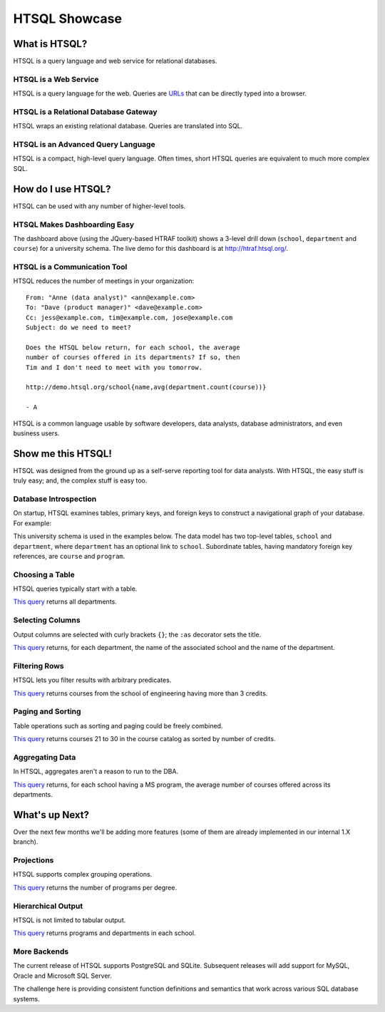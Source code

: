 ******************
  HTSQL Showcase
******************


What is HTSQL?
==============

HTSQL is a query language and web service for relational databases.

HTSQL is a Web Service
----------------------

.. vsplit::

   .. sourcecode:: text

      GET /school HTTP/1.1

   .. image:: img/show_school.png
      :alt: output of /school query
      :target: http://demo.htsql.org/school

HTSQL is a query language for the web.  Queries are URLs_ that can be
directly typed into a browser.

.. _REST: http://en.wikipedia.org/wiki/Representational_State_Transfer
.. _HTTP: http://www.w3.org/Protocols/rfc2616/rfc2616.html
.. _Accept: http://www.w3.org/Protocols/rfc2616/rfc2616-sec14.html
.. _URLs: http://www.ietf.org/rfc/rfc3986.txt

HTSQL is a Relational Database Gateway
--------------------------------------

.. vsplit::

   .. sourcecode:: htsql

      /school

   .. sourcecode:: sql

      SELECT "school"."code",
             "school"."name"
      FROM "ad"."school" AS "school"
      ORDER BY 1 ASC

HTSQL wraps an existing relational database.  Queries are translated
into SQL.

HTSQL is an Advanced Query Language
-----------------------------------

.. vsplit::

   .. sourcecode:: htsql

      /school{name, count(program),
              count(department)}

   .. sourcecode:: sql

      SELECT "school"."name",
             COALESCE("program"."count", 0),
             COALESCE("department"."count", 0)
      FROM "ad"."school" AS "school"
      LEFT OUTER JOIN (
        SELECT COUNT(TRUE) AS "count",
               "program"."school_code"
        FROM "ad"."program" AS "program"
        GROUP BY 2
      ) AS "program"
      ON ("school"."code" = "program"."school_code")
      LEFT OUTER JOIN (
        SELECT COUNT(TRUE) AS "count",
               "department"."school_code"
        FROM "ad"."department" AS "department"
        GROUP BY 2
      ) AS "department"
      ON ("school"."code" = "department"."school_code")
      ORDER BY "school"."code" ASC

HTSQL is a compact, high-level query language.  Often times,
short HTSQL queries are equivalent to much more complex SQL.


How do I use HTSQL?
===================

HTSQL can be used with any number of higher-level tools.

HTSQL Makes Dashboarding Easy
-----------------------------

.. vsplit::

   .. sourcecode:: html

      <body>
      <h3>Select a School</h3>
      <select id="school" 
        data-htsql="/school{code, name}"></select>
      <div style="width: 500px; height: 350px;"
        data-htsql="/program{title, count(student)}
                    ?school_code=$school&count(student)>0"
        data-type="pie"
        data-widget="chart"
        data-title="Percent of Students by Program"></div>
      <h3>Departments</h3>
      <p>Filter by name: <input id="department_name"/></p>
      <table id="department" data-hide-column-0="yes"
        data-htsql="/department{code, name, school.name}
                    ?school_code=$school&name~$department_name">
      </table>
      <p>
        The selected department:
        <em data-htsql="/department{name}?code=$department"></em> <br/>
        The number of courses in the selected department:
        <strong data-htsql="/department{count(course)}
                            ?code=$department"></strong>
      </p>
      <h3>Courses</h3>
      <table id="course" 
        data-htsql="/course?department_code=$department">
      </table>
      </body>

   .. image:: img/htraf_screenshot.png
      :alt: The HTRAF demo
      :target: http://htraf.htsql.org/

The dashboard above (using the JQuery-based HTRAF toolkit) shows a 3-level
drill down (``school``, ``department`` and ``course``) for a university
schema.  The live demo for this dashboard is at http://htraf.htsql.org/.

HTSQL is a Communication Tool
-----------------------------

HTSQL reduces the number of meetings in your organization::

   From: "Anne (data analyst)" <ann@example.com>
   To: "Dave (product manager)" <dave@example.com>
   Cc: jess@example.com, tim@example.com, jose@example.com
   Subject: do we need to meet?

   Does the HTSQL below return, for each school, the average
   number of courses offered in its departments? If so, then
   Tim and I don't need to meet with you tomorrow.

   http://demo.htsql.org/school{name,avg(department.count(course))}

   - A

HTSQL is a common language usable by software developers, data analysts,
database administrators, and even business users.


Show me this HTSQL!
===================

HTSQL was designed from the ground up as a self-serve reporting tool
for data analysts.  With HTSQL, the easy stuff is truly easy; and,
the complex stuff is easy too.

Database Introspection
----------------------

On startup, HTSQL examines tables, primary keys, and foreign keys
to construct a navigational graph of your database.  For example:

.. diagram:: dia/administrative-directory-small-schema.tex
   :align: center

This university schema is used in the examples below.  The data model
has two top-level tables, ``school`` and ``department``, where
``department`` has an optional link to ``school``.  Subordinate tables,
having mandatory foreign key references, are ``course`` and ``program``.

Choosing a Table
----------------

HTSQL queries typically start with a table.

.. vsplit::

   .. sourcecode:: htsql

      /department

   .. sourcecode:: sql

    SELECT "department"."code",
           "department"."name",
           "department"."school_code"
    FROM "ad"."department" AS "department"
    ORDER BY 1 ASC

`This query`__ returns all departments.

__ http://demo.htsql.org/department

Selecting Columns
-----------------

Output columns are selected with curly brackets ``{}``; the ``:as``
decorator sets the title.

.. vsplit::

   .. sourcecode:: htsql

      /department{school.name, name}

   .. sourcecode:: sql

      SELECT "school"."name",
             "department"."name"
      FROM "ad"."department" AS "department"
      LEFT OUTER JOIN "ad"."school" AS "school"
      ON ("department"."school_code" = "school"."code")
      ORDER BY "department"."code" ASC

`This query`__ returns, for each department, the name of the
associated school and the name of the department.

__ http://demo.htsql.org
        /department{school.name, name}

Filtering Rows
--------------

HTSQL lets you filter results with arbitrary predicates.

.. vsplit::

   .. sourcecode:: htsql

      /course?credits>3
             &department.school.code='eng'

   .. sourcecode:: sql

      SELECT "course"."department_code",
             "course"."no",
             "course"."title",
             "course"."credits",
             "course"."description"
      FROM "ad"."course" AS "course"
      INNER JOIN "ad"."department" AS "department"
      ON ("course"."department_code" = "department"."code")
      LEFT OUTER JOIN "ad"."school" AS "school"
      ON ("department"."school_code" = "school"."code")
      WHERE ("course"."credits" > 3)
        AND ("school"."code" = 'eng')
      ORDER BY 1 ASC, 2 ASC

`This query`__ returns courses from the school of
engineering having more than 3 credits.

__ http://demo.htsql.org
        /course?department.school='eng'&credits>3

Paging and Sorting
------------------

Table operations such as sorting and paging could be freely combined.

.. vsplit::

   .. sourcecode:: htsql

      /course.sort(credits).limit(10,20)

   .. sourcecode:: sql

      SELECT "course"."department_code",
             "course"."no",
             "course"."title",
             "course"."credits",
             "course"."description"
      FROM "ad"."course" AS "course"
      ORDER BY 4 ASC NULLS FIRST, 1 ASC, 2 ASC
      LIMIT 10 OFFSET 20

`This query`__ returns courses 21 to 30 in the course
catalog as sorted by number of credits.

__ http://demo.htsql.org
        /course.sort(credits).limit(10,20)

Aggregating Data
----------------

In HTSQL, aggregates aren't a reason to run to the DBA.

.. vsplit::

   .. sourcecode:: htsql

      /school{name,
              avg(department.count(course))}
             ?exists(program.degree='ms')

   .. sourcecode:: sql

      SELECT "school"."name",
             "department"."avg"
      FROM "ad"."school" AS "school"
      LEFT OUTER JOIN (
        SELECT AVG(CAST(COALESCE("course"."count", 0)
                        AS NUMERIC)) AS "avg",
               "department"."school_code"
        FROM "ad"."department" AS "department"
        LEFT OUTER JOIN (
          SELECT COUNT(TRUE) AS "count",
                 "course"."department_code"
          FROM "ad"."course" AS "course"
          GROUP BY 2
        ) AS "course"
        ON ("department"."code" = "course"."department_code")
        GROUP BY 2
      ) AS "department"
      ON ("school"."code" = "department"."school_code")
      WHERE EXISTS(
        SELECT TRUE
        FROM "ad"."program" AS "program"
        WHERE ("school"."code" = "program"."school_code")
          AND ("program"."degree" = 'ms')
      )
      ORDER BY "school"."code" ASC

`This query`__ returns, for each school having a
MS program, the average number of courses offered
across its departments.

__ http://demo.htsql.org
        /school{name,avg(department.count(course))}
                ?exists(program.degree='ms')


What's up Next?
===============

Over the next few months we'll be adding more features (some
of them are already implemented in our internal 1.X branch).

Projections
-----------

HTSQL supports complex grouping operations.

.. vsplit::

   .. sourcecode:: htsql

      /(program^degree){degree, count(program)}

   .. sourcecode:: sql

      SELECT degree, COUNT(TRUE)
      FROM ad.program
      WHERE degree IS NOT NULL
      GROUP BY 1
      ORDER BY 1;

`This query`__ returns the number of programs per degree.

__ http://demo.htsql.org
        /(program^degree){*,count(^)}

Hierarchical Output
-------------------

HTSQL is not limited to tabular output.

.. vsplit::

   .. sourcecode:: htsql

      /school{name,
              /program{title},
              /department{name}}

   .. sourcecode:: sql

      SELECT name, code
      FROM ad.school
      ORDER BY code;

      SELECT s.code, p.title
      FROM ad.school AS s
      INNER JOIN ad.program AS p
      ON (s.code = p.school)
      ORDER BY s.code, p.code;

      SELECT s.code, d.name
      FROM ad.school AS s
      INNER JOIN ad.department
      AS d ON (s.code = d.school)
      ORDER BY s.code,d.code;

`This query`__ returns programs and departments
in each school.

__ http://demo.htsql.com
        /school{name}/(program{title};department{name})

More Backends
-------------

The current release of HTSQL supports PostgreSQL and SQLite.
Subsequent releases will add support for MySQL, Oracle and
Microsoft SQL Server.

The challenge here is providing consistent function definitions
and semantics that work across various SQL database systems.

